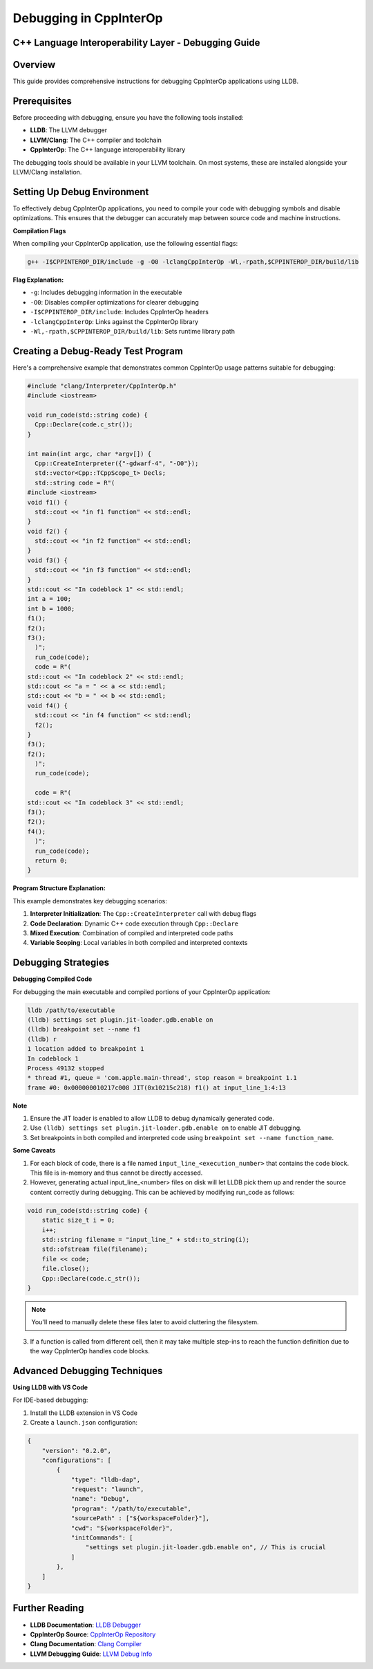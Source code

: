 Debugging in CppInterOp
-----------------------

C++ Language Interoperability Layer - Debugging Guide
======================================================

Overview
========

This guide provides comprehensive instructions for debugging CppInterOp applications using LLDB.

Prerequisites
=============

Before proceeding with debugging, ensure you have the following tools installed:

- **LLDB**: The LLVM debugger
- **LLVM/Clang**: The C++ compiler and toolchain
- **CppInterOp**: The C++ language interoperability library

The debugging tools should be available in your LLVM toolchain. On most systems, these are installed alongside your LLVM/Clang installation.

Setting Up Debug Environment
============================

To effectively debug CppInterOp applications, you need to compile your code with debugging symbols and disable optimizations. This ensures that the debugger can accurately map between source code and machine instructions.

**Compilation Flags**

When compiling your CppInterOp application, use the following essential flags:

.. code-block:: bash

   g++ -I$CPPINTEROP_DIR/include -g -O0 -lclangCppInterOp -Wl,-rpath,$CPPINTEROP_DIR/build/lib

**Flag Explanation:**

- ``-g``: Includes debugging information in the executable
- ``-O0``: Disables compiler optimizations for clearer debugging
- ``-I$CPPINTEROP_DIR/include``: Includes CppInterOp headers
- ``-lclangCppInterOp``: Links against the CppInterOp library
- ``-Wl,-rpath,$CPPINTEROP_DIR/build/lib``: Sets runtime library path

Creating a Debug-Ready Test Program
===================================

Here's a comprehensive example that demonstrates common CppInterOp usage patterns suitable for debugging:

.. code-block:: cpp

  #include "clang/Interpreter/CppInterOp.h"
  #include <iostream>

  void run_code(std::string code) {
    Cpp::Declare(code.c_str());
  }

  int main(int argc, char *argv[]) { 
    Cpp::CreateInterpreter({"-gdwarf-4", "-O0"});
    std::vector<Cpp::TCppScope_t> Decls;
    std::string code = R"(
  #include <iostream>
  void f1() {
    std::cout << "in f1 function" << std::endl;
  }
  void f2() {
    std::cout << "in f2 function" << std::endl;
  }
  void f3() {
    std::cout << "in f3 function" << std::endl;
  }
  std::cout << "In codeblock 1" << std::endl;
  int a = 100;
  int b = 1000;
  f1();
  f2();
  f3();
    )";
    run_code(code);
    code = R"(
  std::cout << "In codeblock 2" << std::endl;
  std::cout << "a = " << a << std::endl;
  std::cout << "b = " << b << std::endl;
  void f4() {
    std::cout << "in f4 function" << std::endl;
    f2();
  }
  f3();
  f2();
    )";
    run_code(code);

    code = R"(
  std::cout << "In codeblock 3" << std::endl;
  f3();
  f2();
  f4();
    )";
    run_code(code);
    return 0;
  }


**Program Structure Explanation:**

This example demonstrates key debugging scenarios:

1. **Interpreter Initialization**: The ``Cpp::CreateInterpreter`` call with debug flags
2. **Code Declaration**: Dynamic C++ code execution through ``Cpp::Declare``
3. **Mixed Execution**: Combination of compiled and interpreted code paths
4. **Variable Scoping**: Local variables in both compiled and interpreted contexts

Debugging Strategies
====================

**Debugging Compiled Code**

For debugging the main executable and compiled portions of your CppInterOp application:

.. code-block:: bash

   lldb /path/to/executable
   (lldb) settings set plugin.jit-loader.gdb.enable on
   (lldb) breakpoint set --name f1
   (lldb) r
   1 location added to breakpoint 1
   In codeblock 1
   Process 49132 stopped
   * thread #1, queue = 'com.apple.main-thread', stop reason = breakpoint 1.1
   frame #0: 0x000000010217c008 JIT(0x10215c218) f1() at input_line_1:4:13

**Note**

1. Ensure the JIT loader is enabled to allow LLDB to debug dynamically generated code.
2. Use ``(lldb) settings set plugin.jit-loader.gdb.enable on`` to enable JIT debugging.
3. Set breakpoints in both compiled and interpreted code using ``breakpoint set --name function_name``.


**Some Caveats**

1. For each block of code, there is a file named ``input_line_<execution_number>`` that contains the code block. This file is in-memory and thus cannot be directly accessed.
2. However, generating actual input_line_<number> files on disk will let LLDB pick them up and render the source content correctly during debugging. This can be achieved by modifying run_code as follows:

.. code-block:: cpp

    void run_code(std::string code) {
        static size_t i = 0;
        i++;
        std::string filename = "input_line_" + std::to_string(i);
        std::ofstream file(filename);
        file << code;
        file.close();
        Cpp::Declare(code.c_str());
    }

.. note::

    You'll need to manually delete these files later to avoid cluttering the filesystem.

3. If a function is called from different cell, then it may take multiple step-ins to reach the function definition due to the way CppInterOp handles code blocks.

Advanced Debugging Techniques
=============================

**Using LLDB with VS Code**

For IDE-based debugging:

1. Install the LLDB extension in VS Code
2. Create a ``launch.json`` configuration:

.. code-block:: json

    {
        "version": "0.2.0",
        "configurations": [
            {
                "type": "lldb-dap",
                "request": "launch",
                "name": "Debug",
                "program": "/path/to/executable",
                "sourcePath" : ["${workspaceFolder}"],
                "cwd": "${workspaceFolder}",
                "initCommands": [
                    "settings set plugin.jit-loader.gdb.enable on", // This is crucial 
                ]
            },
        ]
    }



Further Reading
===============

- **LLDB Documentation**: `LLDB Debugger <https://lldb.llvm.org/>`_
- **CppInterOp Source**: `CppInterOp Repository <https://github.com/compiler-research/CppInterOp>`_
- **Clang Documentation**: `Clang Compiler <https://clang.llvm.org/docs/>`_
- **LLVM Debugging Guide**: `LLVM Debug Info <https://llvm.org/docs/SourceLevelDebugging.html>`_


